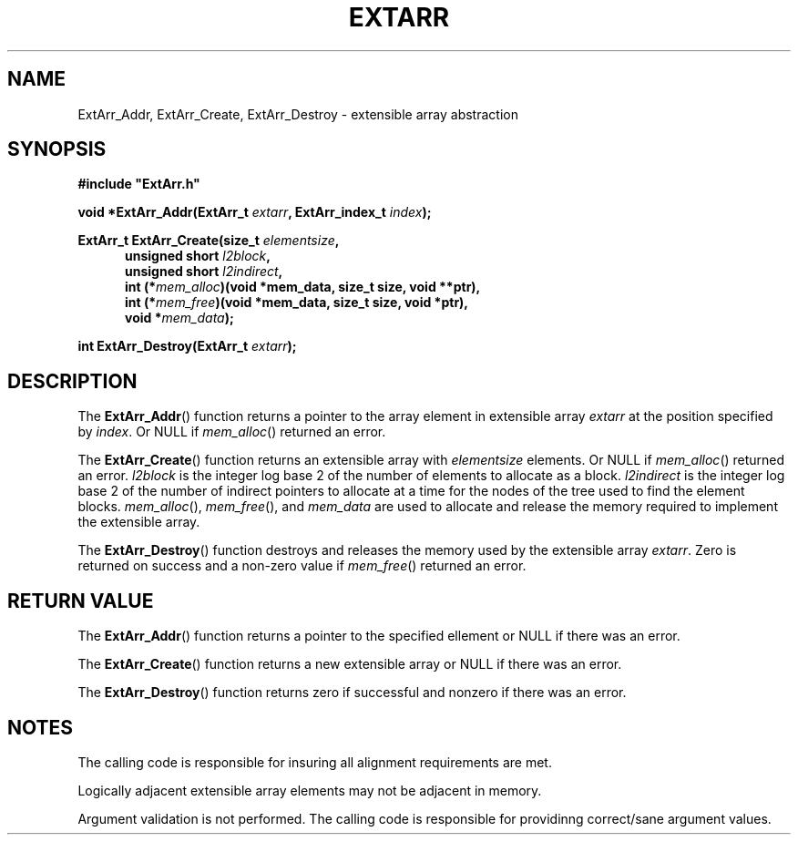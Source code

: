 .\" Copyright (c) 2017 Raymond S Brand
.\" All rights reserved.
.\" 
.\" Redistribution and use in source and binary forms, with or without
.\" modification, are permitted provided that the following conditions
.\" are met:
.\" 
.\"  * Redistributions of source code must retain the above copyright
.\"    notice, this list of conditions and the following disclaimer.
.\" 
.\"  * Redistributions in binary form must reproduce the above copyright
.\"    notice, this list of conditions and the following disclaimer in
.\"    the documentation and/or other materials provided with the
.\"    distribution.
.\" 
.\"  * Redistributions in source or binary form must carry prominent
.\"    notices of any modifications.
.\" 
.\"  * Neither the name of the Raymond S Brand nor the names of its
.\"    contributors may be used to endorse or promote products derived
.\"    from this software without specific prior written permission.
.\" 
.\" THIS SOFTWARE IS PROVIDED BY THE COPYRIGHT HOLDERS AND CONTRIBUTORS
.\" "AS IS" AND ANY EXPRESS OR IMPLIED WARRANTIES, INCLUDING, BUT NOT
.\" LIMITED TO, THE IMPLIED WARRANTIES OF MERCHANTABILITY AND FITNESS
.\" FOR A PARTICULAR PURPOSE ARE DISCLAIMED. IN NO EVENT SHALL THE
.\" COPYRIGHT HOLDER OR CONTRIBUTORS BE LIABLE FOR ANY DIRECT, INDIRECT,
.\" INCIDENTAL, SPECIAL, EXEMPLARY, OR CONSEQUENTIAL DAMAGES (INCLUDING,
.\" BUT NOT LIMITED TO, PROCUREMENT OF SUBSTITUTE GOODS OR SERVICES;
.\" LOSS OF USE, DATA, OR PROFITS; OR BUSINESS INTERRUPTION) HOWEVER
.\" CAUSED AND ON ANY THEORY OF LIABILITY, WHETHER IN CONTRACT, STRICT
.\" LIABILITY, OR TORT (INCLUDING NEGLIGENCE OR OTHERWISE) ARISING IN
.\" ANY WAY OUT OF THE USE OF THIS SOFTWARE, EVEN IF ADVISED OF THE
.\" POSSIBILITY OF SUCH DAMAGE.
.TH EXTARR 3rsbx 2017-03-30 "RSBX" "RSBX Support Libraries"
.SH NAME
ExtArr_Addr, ExtArr_Create, ExtArr_Destroy \- extensible array abstraction
.SH SYNOPSIS
.nf
.B #include """ExtArr.h"""
.sp
.BI "void *ExtArr_Addr(ExtArr_t " extarr ", ExtArr_index_t " index ");"
.sp
.BI "ExtArr_t ExtArr_Create(size_t " elementsize ","
.in +5n
.BI "unsigned short " l2block ","
.BI "unsigned short " l2indirect ","
.BI "int (*" mem_alloc ")(void *mem_data, size_t size, void **ptr),"
.BI "int (*" mem_free ")(void *mem_data, size_t size, void *ptr),"
.BI "void *" mem_data ");"
.in
.sp
.BI "int ExtArr_Destroy(ExtArr_t " extarr ");"
.fi
.SH DESCRIPTION
The
.BR ExtArr_Addr ()
function returns a pointer to the array element in extensible array
.I extarr
at the position specified by
.IR index .
Or NULL if
.IR mem_alloc ()
returned an error.

The
.BR ExtArr_Create ()
function returns an extensible array with
.I elementsize
elements. Or NULL if
.IR mem_alloc ()
returned an error.
.I l2block
is the integer log base 2 of the number of elements to allocate as a block.
.I l2indirect
is the integer log base 2 of the number of indirect pointers to allocate at
a time for the nodes of the tree used to find the element blocks.
.IR mem_alloc "(), " mem_free "(), and " mem_data
are used to allocate and release the memory required to implement the
extensible array.

The
.BR ExtArr_Destroy ()
function destroys and releases the memory used by the extensible array
.IR extarr .
Zero is returned on success and a non-zero value if
.IR mem_free ()
returned an error.


.SH RETURN VALUE
The
.BR ExtArr_Addr ()
function returns a pointer to the specified ellement or NULL if there was an
error.

The
.BR ExtArr_Create ()
function returns a new extensible array or NULL if there was an error.

The
.BR ExtArr_Destroy ()
function returns zero if successful and nonzero if there was an error.


.SH NOTES
The calling code is responsible for insuring all alignment requirements are
met.

Logically adjacent extensible array elements may not be adjacent in memory.

Argument validation is not performed. The calling code is responsible for
providinng correct/sane argument values.
